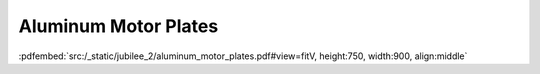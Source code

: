 Aluminum Motor Plates
---------------------

:pdfembed:`src:/_static/jubilee_2/aluminum_motor_plates.pdf#view=fitV, height:750, width:900, align:middle`
